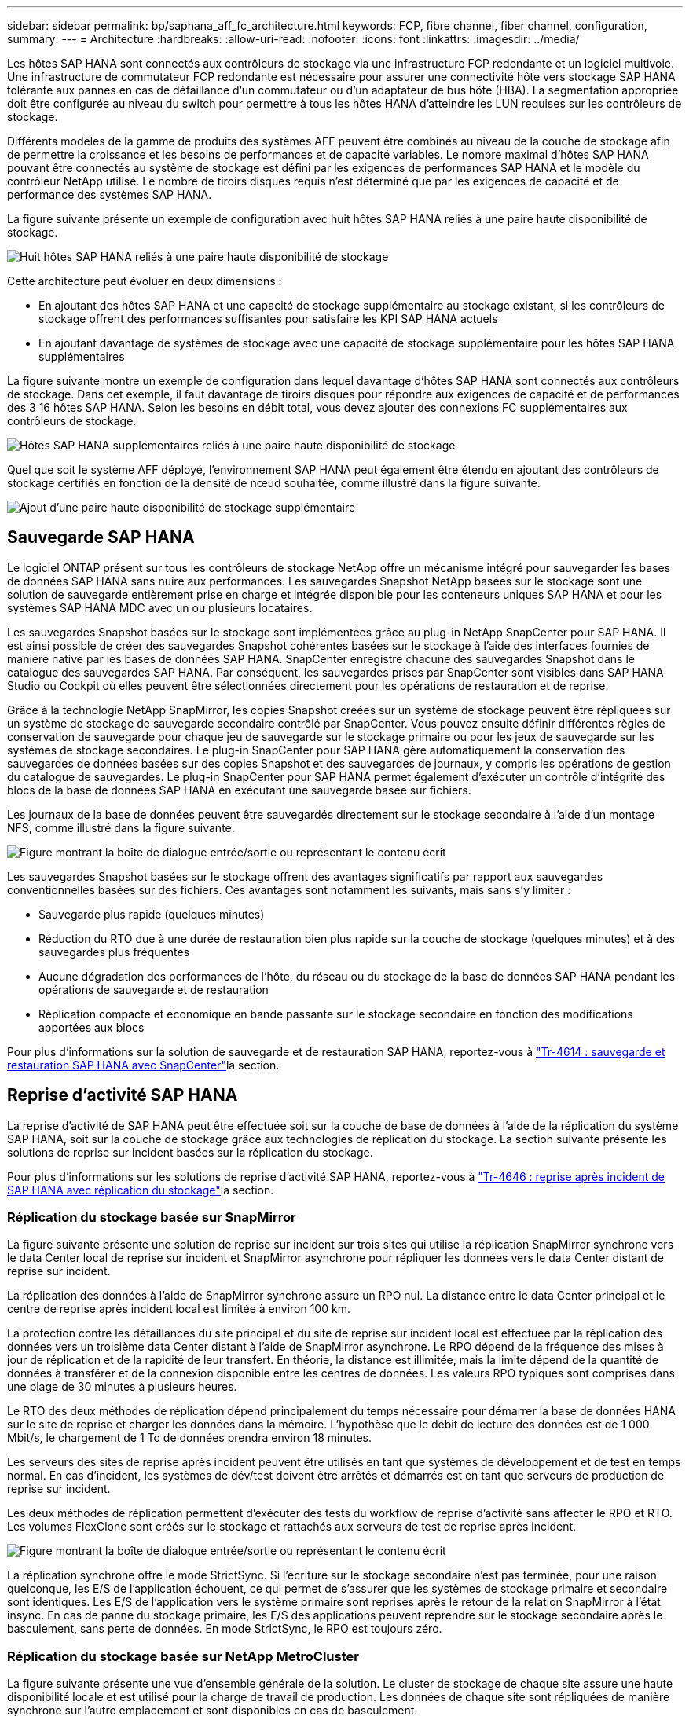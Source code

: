 ---
sidebar: sidebar 
permalink: bp/saphana_aff_fc_architecture.html 
keywords: FCP, fibre channel, fiber channel, configuration, 
summary:  
---
= Architecture
:hardbreaks:
:allow-uri-read: 
:nofooter: 
:icons: font
:linkattrs: 
:imagesdir: ../media/


[role="lead"]
Les hôtes SAP HANA sont connectés aux contrôleurs de stockage via une infrastructure FCP redondante et un logiciel multivoie. Une infrastructure de commutateur FCP redondante est nécessaire pour assurer une connectivité hôte vers stockage SAP HANA tolérante aux pannes en cas de défaillance d'un commutateur ou d'un adaptateur de bus hôte (HBA). La segmentation appropriée doit être configurée au niveau du switch pour permettre à tous les hôtes HANA d'atteindre les LUN requises sur les contrôleurs de stockage.

Différents modèles de la gamme de produits des systèmes AFF peuvent être combinés au niveau de la couche de stockage afin de permettre la croissance et les besoins de performances et de capacité variables. Le nombre maximal d'hôtes SAP HANA pouvant être connectés au système de stockage est défini par les exigences de performances SAP HANA et le modèle du contrôleur NetApp utilisé. Le nombre de tiroirs disques requis n'est déterminé que par les exigences de capacité et de performance des systèmes SAP HANA.

La figure suivante présente un exemple de configuration avec huit hôtes SAP HANA reliés à une paire haute disponibilité de stockage.

image:saphana_aff_fc_image2a.png["Huit hôtes SAP HANA reliés à une paire haute disponibilité de stockage"]

Cette architecture peut évoluer en deux dimensions :

* En ajoutant des hôtes SAP HANA et une capacité de stockage supplémentaire au stockage existant, si les contrôleurs de stockage offrent des performances suffisantes pour satisfaire les KPI SAP HANA actuels
* En ajoutant davantage de systèmes de stockage avec une capacité de stockage supplémentaire pour les hôtes SAP HANA supplémentaires


La figure suivante montre un exemple de configuration dans lequel davantage d'hôtes SAP HANA sont connectés aux contrôleurs de stockage. Dans cet exemple, il faut davantage de tiroirs disques pour répondre aux exigences de capacité et de performances des 3 16 hôtes SAP HANA. Selon les besoins en débit total, vous devez ajouter des connexions FC supplémentaires aux contrôleurs de stockage.

image:saphana_aff_fc_image3a.png["Hôtes SAP HANA supplémentaires reliés à une paire haute disponibilité de stockage"]

Quel que soit le système AFF déployé, l'environnement SAP HANA peut également être étendu en ajoutant des contrôleurs de stockage certifiés en fonction de la densité de nœud souhaitée, comme illustré dans la figure suivante.

image:saphana_aff_fc_image4a.png["Ajout d'une paire haute disponibilité de stockage supplémentaire"]



== Sauvegarde SAP HANA

Le logiciel ONTAP présent sur tous les contrôleurs de stockage NetApp offre un mécanisme intégré pour sauvegarder les bases de données SAP HANA sans nuire aux performances. Les sauvegardes Snapshot NetApp basées sur le stockage sont une solution de sauvegarde entièrement prise en charge et intégrée disponible pour les conteneurs uniques SAP HANA et pour les systèmes SAP HANA MDC avec un ou plusieurs locataires.

Les sauvegardes Snapshot basées sur le stockage sont implémentées grâce au plug-in NetApp SnapCenter pour SAP HANA. Il est ainsi possible de créer des sauvegardes Snapshot cohérentes basées sur le stockage à l'aide des interfaces fournies de manière native par les bases de données SAP HANA. SnapCenter enregistre chacune des sauvegardes Snapshot dans le catalogue des sauvegardes SAP HANA. Par conséquent, les sauvegardes prises par SnapCenter sont visibles dans SAP HANA Studio ou Cockpit où elles peuvent être sélectionnées directement pour les opérations de restauration et de reprise.

Grâce à la technologie NetApp SnapMirror, les copies Snapshot créées sur un système de stockage peuvent être répliquées sur un système de stockage de sauvegarde secondaire contrôlé par SnapCenter. Vous pouvez ensuite définir différentes règles de conservation de sauvegarde pour chaque jeu de sauvegarde sur le stockage primaire ou pour les jeux de sauvegarde sur les systèmes de stockage secondaires. Le plug-in SnapCenter pour SAP HANA gère automatiquement la conservation des sauvegardes de données basées sur des copies Snapshot et des sauvegardes de journaux, y compris les opérations de gestion du catalogue de sauvegardes. Le plug-in SnapCenter pour SAP HANA permet également d'exécuter un contrôle d'intégrité des blocs de la base de données SAP HANA en exécutant une sauvegarde basée sur fichiers.

Les journaux de la base de données peuvent être sauvegardés directement sur le stockage secondaire à l'aide d'un montage NFS, comme illustré dans la figure suivante.

image:saphana_aff_fc_image5.jpg["Figure montrant la boîte de dialogue entrée/sortie ou représentant le contenu écrit"]

Les sauvegardes Snapshot basées sur le stockage offrent des avantages significatifs par rapport aux sauvegardes conventionnelles basées sur des fichiers. Ces avantages sont notamment les suivants, mais sans s'y limiter :

* Sauvegarde plus rapide (quelques minutes)
* Réduction du RTO due à une durée de restauration bien plus rapide sur la couche de stockage (quelques minutes) et à des sauvegardes plus fréquentes
* Aucune dégradation des performances de l'hôte, du réseau ou du stockage de la base de données SAP HANA pendant les opérations de sauvegarde et de restauration
* Réplication compacte et économique en bande passante sur le stockage secondaire en fonction des modifications apportées aux blocs


Pour plus d'informations sur la solution de sauvegarde et de restauration SAP HANA, reportez-vous à https://docs.netapp.com/us-en/netapp-solutions-sap/backup/saphana-br-scs-overview.html["Tr-4614 : sauvegarde et restauration SAP HANA avec SnapCenter"^]la section.



== Reprise d'activité SAP HANA

La reprise d'activité de SAP HANA peut être effectuée soit sur la couche de base de données à l'aide de la réplication du système SAP HANA, soit sur la couche de stockage grâce aux technologies de réplication du stockage. La section suivante présente les solutions de reprise sur incident basées sur la réplication du stockage.

Pour plus d'informations sur les solutions de reprise d'activité SAP HANA, reportez-vous à https://docs.netapp.com/us-en/netapp-solutions-sap/backup/saphana-dr-sr_pdf_link.html["Tr-4646 : reprise après incident de SAP HANA avec réplication du stockage"^]la section.



=== Réplication du stockage basée sur SnapMirror

La figure suivante présente une solution de reprise sur incident sur trois sites qui utilise la réplication SnapMirror synchrone vers le data Center local de reprise sur incident et SnapMirror asynchrone pour répliquer les données vers le data Center distant de reprise sur incident.

La réplication des données à l'aide de SnapMirror synchrone assure un RPO nul. La distance entre le data Center principal et le centre de reprise après incident local est limitée à environ 100 km.

La protection contre les défaillances du site principal et du site de reprise sur incident local est effectuée par la réplication des données vers un troisième data Center distant à l'aide de SnapMirror asynchrone. Le RPO dépend de la fréquence des mises à jour de réplication et de la rapidité de leur transfert. En théorie, la distance est illimitée, mais la limite dépend de la quantité de données à transférer et de la connexion disponible entre les centres de données. Les valeurs RPO typiques sont comprises dans une plage de 30 minutes à plusieurs heures.

Le RTO des deux méthodes de réplication dépend principalement du temps nécessaire pour démarrer la base de données HANA sur le site de reprise et charger les données dans la mémoire. L'hypothèse que le débit de lecture des données est de 1 000 Mbit/s, le chargement de 1 To de données prendra environ 18 minutes.

Les serveurs des sites de reprise après incident peuvent être utilisés en tant que systèmes de développement et de test en temps normal. En cas d'incident, les systèmes de dév/test doivent être arrêtés et démarrés est en tant que serveurs de production de reprise sur incident.

Les deux méthodes de réplication permettent d'exécuter des tests du workflow de reprise d'activité sans affecter le RPO et RTO. Les volumes FlexClone sont créés sur le stockage et rattachés aux serveurs de test de reprise après incident.

image:saphana_aff_fc_image6.png["Figure montrant la boîte de dialogue entrée/sortie ou représentant le contenu écrit"]

La réplication synchrone offre le mode StrictSync. Si l'écriture sur le stockage secondaire n'est pas terminée, pour une raison quelconque, les E/S de l'application échouent, ce qui permet de s'assurer que les systèmes de stockage primaire et secondaire sont identiques. Les E/S de l'application vers le système primaire sont reprises après le retour de la relation SnapMirror à l'état insync. En cas de panne du stockage primaire, les E/S des applications peuvent reprendre sur le stockage secondaire après le basculement, sans perte de données. En mode StrictSync, le RPO est toujours zéro.



=== Réplication du stockage basée sur NetApp MetroCluster

La figure suivante présente une vue d'ensemble générale de la solution. Le cluster de stockage de chaque site assure une haute disponibilité locale et est utilisé pour la charge de travail de production. Les données de chaque site sont répliquées de manière synchrone sur l'autre emplacement et sont disponibles en cas de basculement.

image:saphana_aff_fc_image7.png["Figure montrant la boîte de dialogue entrée/sortie ou représentant le contenu écrit"]
